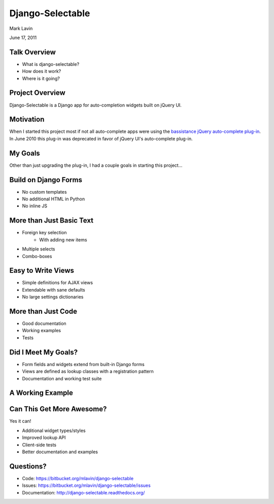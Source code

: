 Django-Selectable
================================================

Mark Lavin

June 17, 2011

.. image:: ../_static/caktus-web-logo.png


Talk Overview
------------------------------------------------

* What is django-selectable?
* How does it work?
* Where is it going?


Project Overview
-----------------------------------------------

Django-Selectable is a Django app for auto-completion widgets built on
jQuery UI.


Motivation
------------------------------------------------

When I started this project most if not all auto-complete apps were using
the `bassistance jQuery auto-complete plug-in <http://bassistance.de/jquery-plugins/jquery-plug-in-auto-complete/>`_.
In June 2010 this plug-in was deprecated in favor of jQuery UI's auto-complete plug-in.


My Goals
------------------------------------------------

Other than just upgrading the plug-in, I had a couple goals in 
starting this project...


Build on Django Forms
------------------------------------------------

* No custom templates
* No additional HTML in Python
* No inline JS


More than Just Basic Text
------------------------------------------------

* Foreign key selection
    * With adding new items
* Multiple selects
* Combo-boxes


Easy to Write Views
------------------------------------------------

* Simple definitions for AJAX views
* Extendable with sane defaults
* No large settings dictionaries


More than Just Code
------------------------------------------------

* Good documentation
* Working examples
* Tests


Did I Meet My Goals?
------------------------------------------------

* Form fields and widgets extend from built-in Django forms
* Views are defined as lookup classes with a registration pattern
* Documentation and working test suite


A Working Example
------------------------------------------------


Can This Get More Awesome?
------------------------------------------------

Yes it can!

* Additional widget types/styles
* Improved lookup API
* Client-side tests
* Better documentation and examples


Questions?
------------------------------------------------

* Code: https://bitbucket.org/mlavin/django-selectable
* Issues: https://bitbucket.org/mlavin/django-selectable/issues
* Documentation: http://django-selectable.readthedocs.org/

